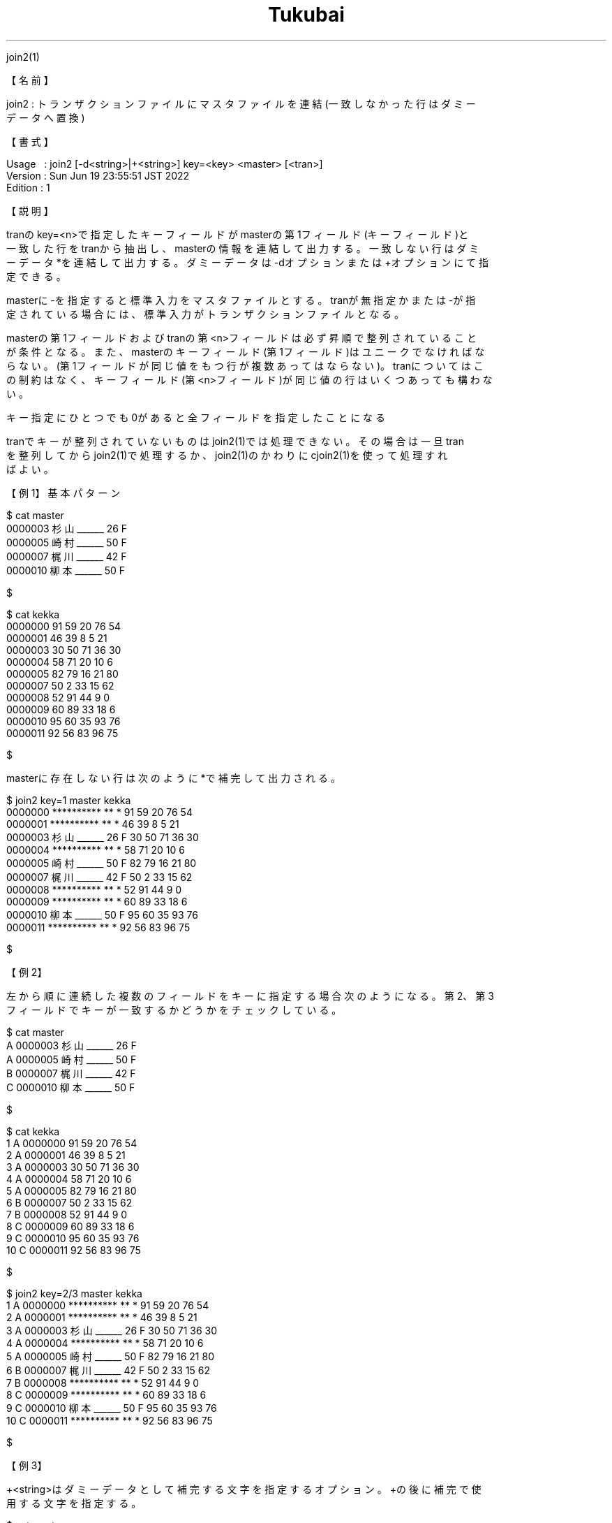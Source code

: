 .TH  Tukubai 1 "19 Jun 2022" "usp Tukubai" "Tukubai コマンド マニュアル"

.br
join2(1)
.br

.br
【名前】
.br

.br
join2\ :\ トランザクションファイルにマスタファイルを連結(一致しなかった行はダミー
.br
データへ置換)
.br

.br
【書式】
.br

.br
Usage\ \ \ :\ join2\ [-d<string>|+<string>]\ key=<key>\ <master>\ [<tran>]
.br
Version\ :\ Sun\ Jun\ 19\ 23:55:51\ JST\ 2022
.br
Edition\ :\ 1
.br

.br
【説明】
.br

.br
tranのkey=<n>で指定したキーフィールドがmasterの第1フィールド(キーフィールド)と
.br
一致した行をtranから抽出し、masterの情報を連結して出力する。一致しない行はダミ
.br
ーデータ*を連結して出力する。ダミーデータは-dオプションまたは+オプションにて指
.br
定できる。
.br

.br
masterに-を指定すると標準入力をマスタファイルとする。tranが無指定かまたは-が指
.br
定されている場合には、標準入力がトランザクションファイルとなる。
.br

.br
masterの第1フィールドおよびtranの第<n>フィールドは必ず昇順で整列されていること
.br
が条件となる。また、masterのキーフィールド(第1フィールド)はユニークでなければな
.br
らない。(第1フィールドが同じ値をもつ行が複数あってはならない)。tranについてはこ
.br
の制約はなく、キーフィールド(第<n>フィールド)が同じ値の行はいくつあっても構わな
.br
い。
.br

.br
キー指定にひとつでも0があると全フィールドを指定したことになる
.br

.br
tranでキーが整列されていないものはjoin2(1)では処理できない。その場合は一旦tran
.br
を整列してからjoin2(1)で処理するか、join2(1)のかわりにcjoin2(1)を使って処理すれ
.br
ばよい。
.br

.br
【例1】基本パターン
.br

.br

  $ cat master
  0000003 杉山______ 26 F
  0000005 崎村______ 50 F
  0000007 梶川______ 42 F
  0000010 柳本______ 50 F

  $

.br

  $ cat kekka
  0000000 91 59 20 76 54
  0000001 46 39 8  5  21
  0000003 30 50 71 36 30
  0000004 58 71 20 10 6
  0000005 82 79 16 21 80
  0000007 50 2  33 15 62
  0000008 52 91 44 9  0
  0000009 60 89 33 18 6
  0000010 95 60 35 93 76
  0000011 92 56 83 96 75

  $

.br
masterに存在しない行は次のように*で補完して出力される。
.br

.br

  $ join2 key=1 master kekka
  0000000 ********** ** * 91 59 20 76 54
  0000001 ********** ** * 46 39 8  5  21
  0000003 杉山______ 26 F 30 50 71 36 30
  0000004 ********** ** * 58 71 20 10 6
  0000005 崎村______ 50 F 82 79 16 21 80
  0000007 梶川______ 42 F 50 2  33 15 62
  0000008 ********** ** * 52 91 44 9  0
  0000009 ********** ** * 60 89 33 18 6
  0000010 柳本______ 50 F 95 60 35 93 76
  0000011 ********** ** * 92 56 83 96 75

  $

.br
【例2】
.br

.br
左から順に連続した複数のフィールドをキーに指定する場合次のようになる。第2、第3
.br
フィールドでキーが一致するかどうかをチェックしている。
.br

.br

  $ cat master
  A 0000003 杉山______ 26 F
  A 0000005 崎村______ 50 F
  B 0000007 梶川______ 42 F
  C 0000010 柳本______ 50 F

  $

.br

  $ cat kekka
  1 A 0000000 91 59 20 76 54
  2 A 0000001 46 39 8  5  21
  3 A 0000003 30 50 71 36 30
  4 A 0000004 58 71 20 10 6
  5 A 0000005 82 79 16 21 80
  6 B 0000007 50 2  33 15 62
  7 B 0000008 52 91 44 9  0
  8 C 0000009 60 89 33 18 6
  9 C 0000010 95 60 35 93 76
  10 C 0000011 92 56 83 96 75

  $

.br

  $ join2 key=2/3 master kekka
  1 A 0000000 ********** ** * 91 59 20 76 54
  2 A 0000001 ********** ** * 46 39 8  5  21
  3 A 0000003 杉山______ 26 F 30 50 71 36 30
  4 A 0000004 ********** ** * 58 71 20 10 6
  5 A 0000005 崎村______ 50 F 82 79 16 21 80
  6 B 0000007 梶川______ 42 F 50 2  33 15 62
  7 B 0000008 ********** ** * 52 91 44 9  0
  8 C 0000009 ********** ** * 60 89 33 18 6
  9 C 0000010 柳本______ 50 F 95 60 35 93 76
  10 C 0000011 ********** ** * 92 56 83 96 75

  $

.br
【例3】
.br

.br
+<string>はダミーデータとして補完する文字を指定するオプション。+の後に補完で使
.br
用する文字を指定する。
.br

.br

  $ cat master
  0000003 杉山______ 26 F
  0000005 崎村______ 50 F
  0000007 梶川______ 42 F
  0000010 柳本______ 50 F

  $

.br

  $ cat kekka
  0000000 91 59 20 76 54
  0000001 46 39 8  5  21
  0000003 30 50 71 36 30
  0000004 58 71 20 10 6
  0000005 82 79 16 21 80
  0000007 50 2  33 15 62
  0000008 52 91 44 9  0
  0000009 60 89 33 18 6
  0000010 95 60 35 93 76
  0000011 92 56 83 96 75

  $

.br

  $ join2 +@ key=1 master kekka
  0000000 @ @ @ 91 59 20 76 54
  0000001 @ @ @ 46 39 8  5  21
  0000003 杉山______ 26 F 30 50 71 36 30
  0000004 @ @ @ 58 71 20 10 6
  0000005 崎村______ 50 F 82 79 16 21 80
  0000007 梶川______ 42 F 50 2  33 15 62
  0000008 @ @ @ 52 91 44 9  0
  0000009 @ @ @ 60 89 33 18 6
  0000010 柳本______ 50 F 95 60 35 93 76
  0000011 @ @ @ 92 56 83 96 75

  $

.br
【備考】
.br

.br
masterが0バイトの時は何も連結せずtranそのものを出力する。
.br

.br

  $ : > master

  $ join2 key=1 master tran > data

  $ cmp tran data         ←同じデータが出力される

.br
masterのフィールドを保証したい時は、例えば次のようなコードを書く。
.br

.br

  $ [ ! -s master ] && echo 0000000 0 > master

  $ join2 key=1 master tran

.br
【関連項目】
.br

.br
cjoin0(1)、cjoin1(1)、cjoin2(1)、join0(1)、join1(1)、loopj(1)、loopx(1)、up3(1)
.br
、マスタファイル(5)、トランザクションファイル(5)
.br

.br
last\ modified:\ Fri\ Jul\ 15\ 15:42:38\ JST\ 2022
.br
Contact\ us:\ uecinfo@usp-lab.com
.br
Copyright\ (c)\ 2012-2022\ Universal\ Shell\ Programming\ Laboratory\ All\ Rights
.br
